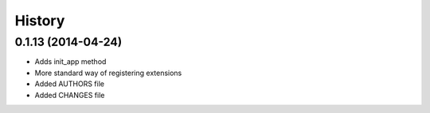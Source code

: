 .. :changelog:

History
-------

0.1.13 (2014-04-24)
++++++++++++++++++

* Adds init_app method
* More standard way of registering extensions
* Added AUTHORS file
* Added CHANGES file
